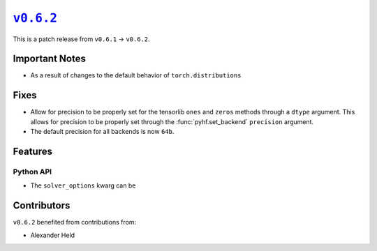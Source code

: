 |release v0.6.2|_
=================

This is a patch release from ``v0.6.1`` → ``v0.6.2``.

Important Notes
---------------

* As a result of changes to the default behavior of ``torch.distributions``

Fixes
-----

* Allow for precision to be properly set for the tensorlib ``ones`` and ``zeros``
  methods through a ``dtype`` argument.
  This allows for precision to be properly set through the :func:`pyhf.set_backend`
  ``precision`` argument.
* The default precision for all backends is now ``64b``.

Features
--------

Python API
~~~~~~~~~~

* The ``solver_options`` kwarg can be

Contributors
------------

``v0.6.2`` benefited from contributions from:

* Alexander Held

.. |release v0.6.2| replace:: ``v0.6.2``
.. _`release v0.6.2`: https://github.com/scikit-hep/pyhf/releases/tag/v0.6.2
